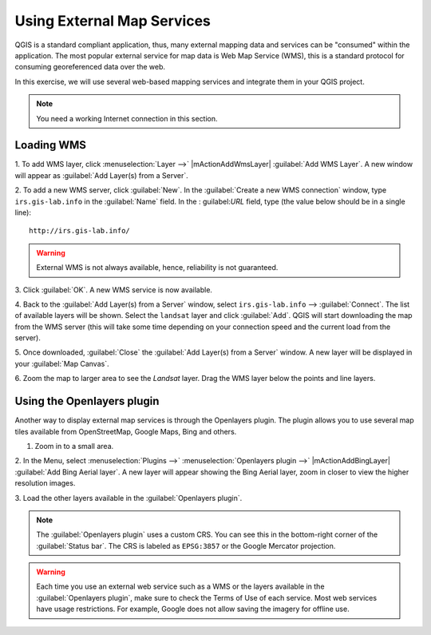 .. draft (mark as complete when complete)
.. todo: update screenshot for binglayer.

=======================================
Using External Map Services
=======================================

QGIS is a standard compliant application, thus, many external mapping data and 
services can be "consumed" within the application.  The most popular external 
service for map data is Web Map Service (WMS), this is a standard 
protocol for consuming georeferenced data over the web.  

In this exercise, we will use several web-based mapping services and integrate 
them in your QGIS project.

.. Note::
    You	need a working Internet	connection in this section.

Loading WMS 
----------------

1. To add WMS layer, click :menuselection:`Layer -->` |mActionAddWmsLayer| 
:guilabel:`Add WMS Layer`.  A new window will appear as 
:guilabel:`Add Layer(s) from a Server`.

.. image:: images/addlayersfromaserver.png
   :align: center
   :width: 300 pt


2. To add a new WMS server, click :guilabel:`New`.  In the 
:guilabel:`Create a new WMS connection` window, type ``irs.gis-lab.info`` 
in the :guilabel:`Name` field.  In the :
guilabel:`URL` field, type (the value below should be in a single 
line)::

      http://irs.gis-lab.info/ 

.. image:: images/newwmsconnection.png
   :align: center
   :width: 300 pt

.. warning::
    External WMS is not always available, hence, reliability is not guaranteed.

.. is there a WMS that shows ecology based data? Another WMS we can use is the 
   OpenWeatherMaps http://wms.openweathermap.org/service

3. Click :guilabel:`OK`. A new WMS service is now 
available.

4. Back to the :guilabel:`Add Layer(s) from a Server` window, select 
``irs.gis-lab.info`` 
--> 
:guilabel:`Connect`.  The list of available layers will be 
shown.  Select the ``landsat`` layer and click :guilabel:`Add`.  QGIS 
will start downloading the map from the WMS server (this will take some time 
depending on your connection speed and the current load from the server).

.. image:: images/addlayersfromaserver_layerlist.png
   :align: center
   :width: 300 pt

5. Once downloaded, :guilabel:`Close` the  
:guilabel:`Add Layer(s) from a Server` window.  
A new layer will be displayed in your :guilabel:`Map Canvas`.

.. image:: images/wmslayer_mapview.png
   :align: center
   :width: 300 pt

6.  Zoom the map to larger area to see the `Landsat` layer.  Drag the WMS layer 
below the points and line layers.


Using the Openlayers plugin
--------------------------------

Another way to display external map services is through the Openlayers plugin. 
The plugin allows you to use several map tiles available from OpenStreetMap, 
Google Maps, Bing and others.

1. Zoom in to a small area.

2. In the Menu, select :menuselection:`Plugins -->` 
:menuselection:`Openlayers plugin -->` 
|mActionAddBingLayer| 
:guilabel:`Add Bing Aerial layer`.  A new layer will appear showing 
the Bing Aerial layer, zoom in closer to view the higher resolution images.

.. image:: images/bing_sat_layer.png
   :align: center
   :width: 300 pt

3. Load the other layers available in the 
:guilabel:`Openlayers plugin`.

.. note::
   The :guilabel:`Openlayers plugin` uses a custom CRS.  You can see this in 
   the bottom-right corner of the :guilabel:`Status bar`.  The CRS is labeled 
   as ``EPSG:3857`` or the Google Mercator projection.

.. warning::
   Each time you use an external web service such as a WMS or the layers 
   available in the :guilabel:`Openlayers plugin`, make sure to check the 
   Terms of Use of each service.  Most web services have usage restrictions. 
   For example, Google does not allow saving the imagery for offline use.  

.. raw:: latex
   
   \pagebreak[4]

